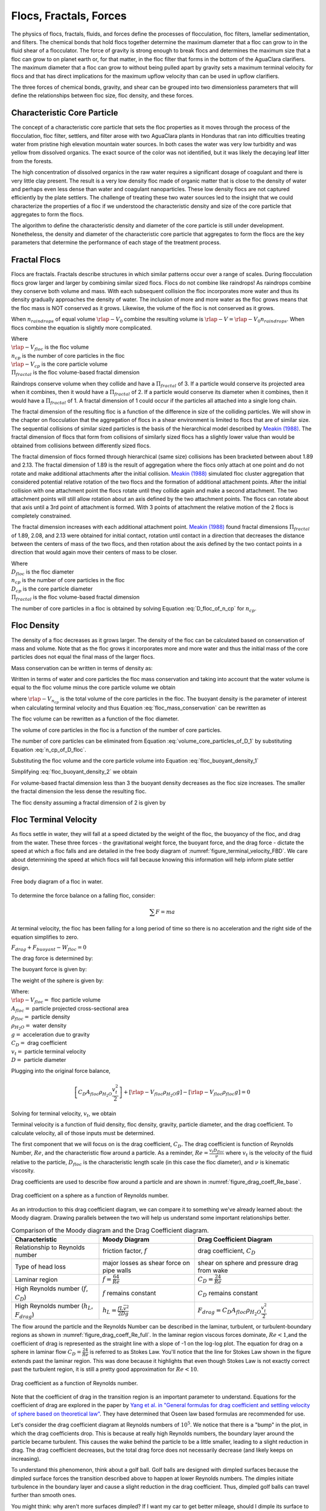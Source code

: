 .. raw:: html

    <embed>
       <link rel="canonical" href="https://aguaclara.github.io/Textbook" />
       <script src="https://hypothes.is/embed.js" async></script>
    </embed>

.. _title_Flocs_Fractals_Forces_and_Fluidized_Suspensions_Introduction:

************************
Flocs, Fractals, Forces
************************

The physics of flocs, fractals, fluids, and forces define the processes of flocculation, floc filters, lamellar sedimentation, and filters. The chemical bonds that hold flocs together determine the maximum diameter that a floc can grow to in the fluid shear of a flocculator. The force of gravity is strong enough to break flocs and determines the maximum size that a floc can grow to on planet earth or, for that matter, in the floc filter that forms in the bottom of the AguaClara clarifiers. The maximum diameter that a floc can grow to without being pulled apart by gravity sets a maximum terminal velocity for flocs and that has direct implications for the maximum upflow velocity than can be used in upflow clarifiers.

The three forces of chemical bonds, gravity, and shear can be grouped into two dimensionless parameters that will define the relationships between floc size, floc density, and these forces.

Characteristic Core Particle
============================

The concept of a characteristic core particle that sets the floc properties as it moves through the process of the flocculation, floc filter, settlers, and filter arose with two AguaClara plants in Honduras that ran into difficulties treating water from pristine high elevation mountain water sources. In both cases the water was very low turbidity and was yellow from dissolved organics. The exact source of the color was not identified, but it was likely the decaying leaf litter from the forests.

The high concentration of dissolved organics in the raw water requires a significant dosage of coagulant and there is very little clay present. The result is a very low density floc made of organic matter that is close to the density of water and perhaps even less dense than water and coagulant nanoparticles. These low density flocs are not captured efficiently by the plate settlers. The challenge of treating these two water sources led to the insight that we could characterize the properties of a floc if we understood the characteristic density and size of the core particle that aggregates to form the flocs.

The algorithm to define the characteristic density and diameter of the core particle is still under development. Nonetheless, the density and diameter of the characteristic core particle that aggregates to form the flocs are the key parameters that determine the performance of each stage of the treatment process.


Fractal Flocs
=============

Flocs are fractals. Fractals describe structures in which similar patterns occur over a range of scales. During flocculation flocs grow larger and larger by combining similar sized flocs. Flocs do not combine like raindrops! As raindrops combine they conserve both volume and mass.  With each subsequent collision the floc incorporates more water and thus its density gradually approaches the density of water. The inclusion of more and more water as the floc grows means that the floc mass is NOT conserved as it grows. Likewise, the volume of the floc is not conserved as it grows.

When :math:`n_{raindrops}` of equal volume :math:`\rlap{-} V_0` combine the resulting volume is :math:`\rlap{-} V = \rlap{-} V_0 n_{raindrops}`. When flocs combine the equation is slightly more complicated.

.. math::
  :label: V_floc_of_n_cp

  \rlap{-} V_{floc} = \rlap{-} V_{cp} n_{cp}^\frac{3}{\Pi_{fractal}}

| Where
| :math:`\rlap{-} V_{floc}` is the floc volume
| :math:`n_{cp}` is the number of core particles in the floc
| :math:`\rlap{-} V_{cp}` is the core particle volume
| :math:`\Pi_{fractal}` is the floc volume-based fractal dimension

Raindrops conserve volume when they collide and have a :math:`\Pi_{fractal}` of 3. If a particle would conserve its projected area when it combines, then it would have a :math:`\Pi_{fractal}` of 2. If a particle would conserve its diameter when it combines, then it would have a :math:`\Pi_{fractal}` of 1. A fractal dimension of 1 could occur if the particles all attached into a single long chain.

The fractal dimension of the resulting floc is a function of the difference in size of the colliding particles. We will show in the chapter on flocculation that the aggregation of flocs in a shear environment is limited to flocs that are of similar size. The sequential collisions of similar sized particles is the basis of the hierarchical model described by `Meakin (1988) <https://www-sciencedirect-com.proxy.library.cornell.edu/science/article/pii/0001868687800167>`_. The fractal dimension of flocs that form from collisions of similarly sized flocs has a slightly lower value than would be obtained from collisions between differently sized flocs.

The fractal dimension of flocs formed through hierarchical (same size) collisions has been bracketed between about 1.89 and 2.13. The fractal dimension of 1.89 is the result of aggregation where the flocs only attach at one point and do not rotate and make additional attachments after the initial collision. `Meakin (1988) <https://www-sciencedirect-com.proxy.library.cornell.edu/science/article/pii/0001868687800167>`_ simulated floc cluster aggregation that considered potential relative rotation of the two flocs and the formation of additional attachment points. After the initial collision with one attachment point the flocs rotate until they collide again and make a second attachment. The two attachment points will still allow rotation about an axis defined by the two attachment points. The flocs can rotate about that axis until a 3rd point of attachment is formed. With 3 points of attachment the relative motion of the 2 flocs is completely constrained.

The fractal dimension increases with each additional attachment point. `Meakin (1988) <https://www-sciencedirect-com.proxy.library.cornell.edu/science/article/pii/0001868687800167>`_ found  fractal dimensions :math:`\Pi_{fractal}` of 1.89, 2.08, and 2.13 were obtained for initial contact, rotation until contact in a direction that decreases the distance between the centers of mass of the two flocs, and then rotation about the axis defined by the two contact points in a direction that would again move their centers of mass to be closer.

.. math::
  :label: D_floc_of_n_cp

  D_{floc} = D_{cp} n_{cp}^\frac{1}{\Pi_{fractal}}

| Where
| :math:`D_{floc}` is the floc diameter
| :math:`n_{cp}` is the number of core particles in the floc
| :math:`D_{cp}` is the core particle diameter
| :math:`\Pi_{fractal}` is the floc volume-based fractal dimension

The number of core particles in a floc is obtained by solving Equation :eq:`D_floc_of_n_cp` for :math:`n_{cp}`.

.. math::
  :label: n_cp_of_D_floc

  n_{cp} = \left(\frac{D_{floc}}{D_{cp}}\right)^{\Pi_{fractal}}

Floc Density
============

The density of a floc decreases as it grows larger. The density of the floc can be calculated based on conservation of mass and volume. Note that as the floc grows it incorporates more and more water and thus the initial mass of the core particles does not equal the final mass of the larger flocs.

.. math::
  :label:

  M_{mix} = M_1 + M_2

Mass conservation can be written in terms of density as:

.. math::
  :label:

  \rho_{mix} \rlap{-} V_{mix} =
  \rho_1 \rlap{-} V_1 + \rho_2 \rlap{-} V_2

Written in terms of water and core particles the floc mass conservation and taking into account that the water volume is equal to the floc volume minus the core particle volume we obtain

.. math::
  :label: floc_mass_conservation

  \rho_{floc} \rlap{-} V_{floc} =
  \rho_{H_2O} \rlap{-} V_{floc} - \rho_{H_2O}\rlap{-} V_{n_{cp}} + \rho_{cp} \rlap{-} V_{n_{cp}}

where :math:`\rlap{-} V_{n_{cp}}` is the total volume of the core particles in the floc. The buoyant density is the parameter of interest when calculating terminal velocity and thus Equation :eq:`floc_mass_conservation` can be rewritten as

.. math::
  :label: floc_buoyant_density_1

  \left( \rho_{floc} - \rho_{H_2O} \right)  =
  \left( \rho_{cp}  - \rho_{H_2O} \right) \frac{\rlap{-} V_{n_{cp}}}{ \rlap{-} V_{floc}}

The floc volume can be rewritten as a function of the floc diameter.

.. math::
  :label: volume_floc_of_D

  \rlap{-}V_{floc} =
  \frac{\pi}{6} D_{floc}^3

The volume of core particles in the floc is a function of the number of core particles.

.. math::
  :label: volume_core_particles_of_D_1

  \rlap{-}V_{n_{cp}} =
  n_{cp} \frac{\pi}{6} D_{cp}^3

The number of core particles can be eliminated from Equation :eq:`volume_core_particles_of_D_1` by substituting Equation :eq:`n_cp_of_D_floc`.

.. math::
  :label: volume_core_particles_of_D

  \rlap{-}V_{n_{cp}} =
  \frac{\pi}{6} D_{cp}^3 \left(\frac{D_{floc}}{D_{cp}}\right)^{\Pi_{fractal}}


Substituting the floc volume and the core particle volume into Equation :eq:`floc_buoyant_density_1`

.. math::
  :label: floc_buoyant_density_2

  \left( \rho_{floc} - \rho_{H_2O} \right)  =
  \left( \rho_{cp}  - \rho_{H_2O} \right) \frac{\frac{\pi}{6} D_{cp}^3
  \left(\frac{D_{floc}}{D_{cp}}\right)^{\Pi_{fractal}} }{ \frac{\pi}{6} D_{floc}^3}

Simplifying :eq:`floc_buoyant_density_2` we obtain

.. math::
  :label: floc_buoyant_density

  \left( \rho_{floc} - \rho_{H_2O} \right)  =
  \left( \rho_{cp}  - \rho_{H_2O} \right)
  \left(\frac{D_{cp}}{D_{floc}}\right)^{3-\Pi_{fractal}}

For volume-based fractal dimension less than 3 the buoyant density decreases as the floc size increases. The smaller the fractal dimension the less dense the resulting floc.

The floc density assuming a fractal dimension of 2 is given by

.. math::
  :label: floc_density

  \rho_{floc} = \rho_{H_2O} + \left( \rho_{cp}  - \rho_{H_2O} \right) \left(\frac{D_{cp}}{D_{floc}}\right)

.. _heading_Floc_Terminal_Velocity:

Floc Terminal Velocity
======================

As flocs settle in water, they will fall at a speed dictated by the weight of the floc, the buoyancy of the floc, and drag from the water. These three forces - the gravitational weight force, the buoyant force, and the drag force - dictate the speed at which a floc falls and are detailed in the free body diagram of :numref:`figure_terminal_velocity_FBD`. We care about determining the speed at which flocs will fall because knowing this information will help inform plate settler design.

.. _figure_terminal_velocity_FBD:

.. figure:: ../Images/terminal_velocity_FBD.png
    :height: 300px
    :align: center
    :alt: Buyouant force, drag force, and gravitational force shown for floc free body diagram.

    Free body diagram of a floc in water.

To determine the force balance on a falling floc, consider:

.. math::

  \sum F = m a

At terminal velocity, the floc has been falling for a long period of time so there is no acceleration and the right side of the equation simplifies to zero.

:math:`F_{drag} + F_{buoyant} - W_{floc} = 0`

The drag force is determined by:

.. math::
  :label: drag_force_on_sphere

  F_{drag} = C_D A_{floc} \rho_{H_2O} \frac{v_t^2}{2}

The buoyant force is given by:

.. math::
  :label: buoyant_force_on_sphere

  F_{buoyant} = \rlap{-}V_{floc} \rho_{H_2O} g

The weight of the sphere is given by:

.. math::
  :label: gravity_force_on_sphere

  W_{floc} = \rlap{-}V_{floc} \rho_{floc} g

| Where:
| :math:`\rlap{-}V_{floc} =` floc particle volume
| :math:`A_{floc} =` particle projected cross-sectional area
| :math:`\rho_{floc} =` particle density
| :math:`\rho_{H_2O} =` water density
| :math:`g =` acceleration due to gravity
| :math:`C_D =` drag coefficient
| :math:`v_t=` particle terminal velocity
| :math:`D=` particle diameter

Plugging into the original force balance,

.. math::

  \left [C_D A_{floc} \rho_{H_2O} \frac{v_t^2}{2} \right]+\left [\rlap{-}V_{floc} \rho_{H_2O} g\right ]-\left [\rlap{-}V_{floc} \rho_{floc} g \right] =0

Solving for terminal velocity, :math:`v_t`, we obtain

.. math::
  :label: v_t_general

  v_t = \sqrt{\frac{4}{3}\frac{g D_{floc}}{C_D}\frac{(\rho_{floc}-\rho_{H_2O})}{\rho_{H_2O}}}

Terminal velocity is a function of fluid density, floc density, gravity, particle diameter, and the drag coefficient. To calculate velocity, all of those inputs must be determined.

The first component that we will focus on is the drag coefficient, :math:`C_D`. The drag coefficient is function of Reynolds Number, :math:`Re`, and the characteristic flow around a particle. As a reminder, :math:`Re = \frac{v_t D_{floc}}{\nu}` where :math:`v_t` is the velocity of the fluid relative to the particle, :math:`D_{floc}` is the characteristic length scale (in this case the floc diameter), and :math:`\nu` is kinematic viscosity.

Drag coefficients are used to describe flow around a particle and are shown in :numref:`figure_drag_coeff_Re_base`.

.. _figure_drag_coeff_Re_base:

.. figure:: ../Images/drag_coeff_Re_base.png
    :height: 300px
    :align: center
    :alt: Drag coefficient as a function of Reynolds number.

    Drag coefficient on a sphere as a function of Reynolds number.

As an introduction to this drag coefficient diagram, we can compare it to something we've already learned about: the Moody diagram. Drawing parallels between the two will help us understand some important relationships better.

.. _table_Moody_DragCoefficient:

.. csv-table:: Comparison of the Moody diagram and the Drag Coefficient diagram.
   :header: "Characteristic", "Moody Diagram", "Drag Coefficient Diagram"
   :align: left

   Relationship to Reynolds number, "friction factor, :math:`f`", "drag coefficient, :math:`C_D`"
   Type of head loss, major losses as shear force on pipe walls, shear on sphere and pressure drag from wake
   Laminar region, ":math:`f = \frac{64}{Re}`", :math:`C_D = \frac{24}{Re}`
   "High Reynolds number (:math:`f`, :math:`C_D`)", ":math:`f` remains constant", ":math:`C_D` remains constant"
   "High Reynolds number (:math:`h_L`, :math:`F_{drag}`)", :math:`h_L = \frac{fL\bar v^2}{2Dg}`,:math:`F_{drag} = C_D A_{floc} \rho_{H_2O} \frac{v_t^2}{2}`


The flow around the particle and the Reynolds Number can be described in the laminar, turbulent, or turbulent-boundary regions as shown in :numref:`figure_drag_coeff_Re_full`. In the laminar region viscous forces dominate, :math:`Re < 1`,and the coefficient of drag is represented as the straight line with a slope of -1 on the log-log plot. The equation for drag on a sphere in laminar flow :math:`C_D = \frac{24}{Re}` is referred to as Stokes Law. You'll notice that the line for Stokes Law shown in the figure extends past the laminar region. This was done because it highlights that even though Stokes Law is not exactly correct past the turbulent region, it is still a pretty good approximation for  :math:`Re < 10`.

.. _figure_drag_coeff_Re_full:

.. figure:: ../Images/drag_coeff_Re_full.png
    :height: 300px
    :align: center
    :alt: Drag coefficient as a function of Reynolds number.

    Drag coefficient as a function of Reynolds number.

Note that the coefficient of drag in the transition region is an important parameter to understand. Equations for the coefficient of drag are explored in the paper by `Yang et al. in "General formulas for drag coefficient and settling velocity of sphere based on theoretical law" <https://www.sciencedirect.com/science/article/pii/S2095268615000178>`_. They have determined that Oseen law based formulas are recommended for use.

Let's consider the drag coefficient diagram at Reynolds numbers of :math:`10^5`. We notice that there is a "bump" in the plot, in which the drag coefficients drop. This is because at really high Reynolds numbers, the boundary layer around the particle became turbulent. This causes the wake behind the particle to be a little smaller, leading to a slight reduction in drag. The drag coefficient decreases, but the total drag force does not necessarily decrease (and likely keeps on increasing).

To understand this phenomenon, think about a golf ball. Golf balls are designed with dimpled surfaces because the dimpled surface forces the transition described above to happen at lower Reynolds numbers. The dimples initiate turbulence in the boundary layer and cause a slight reduction in the drag coefficient. Thus, dimpled golf balls can travel further than smooth ones.

You might think: why aren't more surfaces dimpled? If I want my car to get better mileage, should I dimple its surface to take advantage of the same turbulent boundary layer properties as the golf ball? But before you go and damage some metal, let's think. If a car and golf ball are traveling through air at the same speed, what will be their relative Reynolds numbers? We know that :math:`Re = \frac{v_t D}{\nu}` and :math:`D_{golfball} << D_{car}`. The relative length scales mean that cars have much higher Reynolds numbers than the golf ball. In fact, the Reynolds number for a car is so high that it is already past the point that the boundary layer becomes turbulent. The golf ball needs to be dimpled because its Reynolds numbers are not so large that they will pass the turbulent boundary transition.

Let's go back to the realm of water treatment. We care about drag coefficients and terminal velocities because they help describe how flocs will move in water. Flocs tend to exist in the region between 1< :math:`Re` < 10. This region is not perfectly described by Stokes Law, but it is used as an appropriate approximation. We have already solved for the general equation for terminal velocity using the force balance approach. Now, we can solve for a terminal velocity equation specifically in the laminar region.

Plug the drag coefficient for laminar flow, :math:`C_D = \frac{24}{Re}`, and Reynolds number, :math:`Re = \frac{v_t D_{floc}}{\nu}`,  into the general terminal velocity Equation :eq:`v_t_general` to obtain

.. math::

  v_t = \frac{D_{floc}^2g}{18\nu}\frac{\rho_{floc} -\rho_{H_2O}}{\rho_{H_2O}}

Again, we can draw a parallel with the Moody Diagram. The general form of the terminal velocity equation is like the Darcy-Weisbach equation; it is always true. The terminal velocity in the laminar flow region is like the Hagen-Poiselle equation; it is only good for laminar flow. We will use the laminar specific condition because we are working with flocs with low Reynolds numbers.

Our equations for terminal velocity depend on the density of a floc. As discussed in previous sections, we know that there is a specific relationship between the density of a floc and the diameter of a floc because flocs are fractals and as flocs get bigger, their density gets lower. We can account for the size and density relationship by substitution Equation :eq:`floc_buoyant_density` into the terminal velocity equation.

.. math::
  :label: vt_of_floc

  v_t = \frac{D_{cp}^2g}{18\nu}\frac{\rho_{cp} - \rho_{H_2O}}{\rho_{H_2O}} \left( \frac{D_{floc}}{D_{cp}} \right) ^{\Pi_{fractal}-1}

| Where:
| :math:`D_{cp} =` diameter of core particle
| :math:`\Pi_{fractal} =` volume-based fractal dimension
| :math:`D_{floc} =` floc diameter
| :math:`\rho_{cp} =` density of the core particle making up the floc

The following plot in :numref:`figure_terminal_velocity_floc_diam` shows the relationship between floc diameter and terminal velocity.

.. _figure_terminal_velocity_floc_diam:

.. figure:: ../Images/terminal_velocity_floc_diam.png
    :width: 400px
    :align: center
    :alt: Terminal velocity as a function of floc diameter, taking into account the changing density of flocs formed from clay.

    Terminal velocity as a function of floc diameter taking into account the changing density of flocs.

Three important regions are highlighted in the plot. At small floc diameters, less than 10 :math:`\mu m`, terminal velocity is less that 0.1 :math:`\frac{mm}{s}`. A terminal velocity this low would require extremely large clarifiers for reasonable treatment. Because large clarifiers are costly and unfeasible, we use flocculation to aggregate particles and achieve floc sizes of greater diameters and higher terminal velocities.

For flocs made of clay and with diameters around 35 :math:`\mu m`, the terminal velocity is about 0.12 :math:`\frac{mm}{s}`. AguaClara plate settlers are designed to settle out flocs of this size (particles dropping at 0.12 :math:`\frac{mm}{s}`) so the smallest floc that the plate settlers can reliably capture is 35 :math:`\mu m`. This will be explored in more detail during the discussion on :ref:`capture velocity <heading_capture_velocity>`.

Clay based flocs with diameters around 200 :math:`\mu m` have a terminal velocity of about 1 :math:`\frac{mm}{s}`. In our clarifiers, which are upflow clarifiers, we have water flowing up at about 1 :math:`\frac{mm}{s}` to capture a 200 :math:`\mu m` floc. These flocs are clearly visible but are small.

Our understanding of floc terminal velocity suggests that we can decide the size of the floc that we want the plate settlers to capture. If we decide that we want to capture flocs that are 35 :math:`\mu m` or larger, we know that we must design the plate settlers to capture flocs falling at 0.12 :math:`\frac{mm}{s}`.

If we assume the fractal dimension is 2, then Equation :eq:`vt_of_floc` simplifies to

.. math::
  :label: vt_of_floc_Pi_fractal_of_2

  v_t = \frac{D_{cp} D_{floc} g}{18\nu}\frac{\rho_{cp} - \rho_{H_2O}}{\rho_{H_2O}}

The diameter of a floc with a fractal dimension of 2 and given a terminal velocity is

.. math::
  :label: D_of_vt_Pi_fractal_of_2

   D_{floc} = \frac{18\nu v_t}{D_{cp} g} \frac{\rho_{H_2O}}{\rho_{cp} - \rho_{H_2O}}


Chemical Bond Strength
======================

The chemical bonds formed by the polymers or the coagulant nanoparticles could be strong, intramolecular bonds such as covalent bonds in which valence electrons are shared, or a non-covalent bond that does not involve sharing electrons. Non-covalent bonds include hydrogen bonding, and Van der Waals forces.

The strength of a polymer chain with carbon-carbon bonds is of the order of 1 to 10 nN (`Levinthal and Davison, 1961 <https://doi.org/10.1016/S0022-2836(61)80030-2>`_). Covalent bonds rupture at approximately 1600 pN, noncovalent bonds break at about 160 pN, and hydrogen bonds break at about 4 pN (`Forces involved at the biological level <http://www.picotwist.com/index.php?content=smb&option=odg>`_).

If we assume that the flocs are joined by 3 bonds to create a constrained connection then we can compare the fluid shear forces that are pulling flocs apart to the strength of potential bonds. The result of this force comparison is shown in :numref:`figure_Shear_force_and_bond_strength`.

.. _figure_Shear_force_and_bond_strength:

.. figure:: ../Images/Shear_force_and_bond_strength.png
   :width: 400px
   :align: center
   :alt: figure_Shear_force_and_bond_strength

   The diameter of flocs after flocculation suggests that covalent bonds are likely responsible for holding flocs together.

Given that flocs grow to be approximately 1 mm in a 100 Hz flocculator it suggests that the bonds holding the flocs together are either covalent bonds or noncovalent bonds that are stronger than hydrogen bonds. Van der Waals interactions are weaker than hydrogen bonds and thus Van der Waals interactions likely are not significant for flocculation when using coagulants.

Van der Waals forces have traditionally been viewed as the primary force responsible for holding flocs together after the repulsive electrostatic force was neutralized. The analysis of the forces shown above reveals that Van der Waals forces are too weak to allow the formation of large easily settled flocs in the shear environment of a flocculator. Instead flocculation is based on stronger noncovalent bonds or perhaps even covalent bonds.

Hydrated oxides of polyvalent metals like Fe(III), Al(III), Ti(IV) and Zr(IV) exhibit ligand sorption properties by forming inner-sphere complexes (`Sarkar et al, 2007 <https://doi.org/10.1016/j.reactfunctpolym.2007.07.047>`_). In inner-sphere complexes the coagulant nanoparticle forms covalent bonds with the molecules in the surface of the raw water particles. Inner sphere bonds are strong and stable. In contrast, outer sphere bonds include a molecule of water between the two surfaces and form a transient bond.

Given that

#. Aluminum and iron coagulant nanoparticles form covalent bonds with arsenic
#. Outer sphere complexes are transient
#. The shear forces acting on flocs suggest strong bonds

we conclude that the coagulant nanoparticles likely form covalent bonds with inorganic particles present in raw water.

Shear Force Acting on Flocs
===========================

The hydrodynamic force caused by a velocity gradient for two identically sized particles is given by `Goren, 1971 <https://doi.org/10.1016/0021-9797(71)90244-X>`_

.. math::
  :label: shear_force_on_doublet

  F_{shear_{max}} =
  \frac{3 \pi}{4} \mu D_{floc}^2 G

where :math:`D_{floc}` is the diameter of each of the two flocs that have joined and :math:`G` is the uniform velocity gradient.

Flocs will break (or will not grow larger) when the fluid forces acting on the floc exceed the strength of the bonds that hold the floc together. The fluid shear stress is given by Equation :eq:`tau_of_mu_G`. The velocity gradient is caused by turbulent kinetic energy dissipation as given by Equation :eq:`G_Camp_Stein`. Equation :eq:`tau_of_mu_G` and Equation :eq:`G_Camp_Stein` can be combined to obtain an estimate of the fluid shear stress, :math:`\tau`.

.. math::
  :label: fluid_shear_stress

	 \tau =
   \rho \sqrt{\varepsilon \nu} =
   \mu G

The shear stress is a function of the rate of turbulent energy dissipation and the viscosity of the fluid. The shear stress increases as the water temperature decreases. The shear force acting to pull a doublet floc apart is given in Equation :eq:`shear_force_on_doublet` and can be combined with Equation :eq:`tau_of_mu_G` to obtain

.. math::
  :label: fluid_shear_stress_on_doublet

	 F_{shear_{max}} =
     3 \tau \frac{ \pi D_{floc}^2}{4} =
     3 \tau A_{floc}

The fluid shear combined with the strength of covalent bonds can be used to solve for the floc diameter using Equation :eq:`fluid_shear_stress_on_doublet`.

.. math::
  :label: d_floc_shear_stress

   D_{floc_{max}} =
   \sqrt{\frac{4F_{bond}}{3 \pi \tau}}

The floc will break apart when the :math:`F_{shear_{max}}` exceeds the coagulant bond strength of the coagulant nanoparticles and the particles they attach to. Thus we can create a dimensionless parameter describing the ratio of the fluid shear stress to the bond strength by dividing Equation :eq:`fluid_shear_stress_on_doublet` by :math:`F_{covalent}`.

.. math::
  :label: fluid_shear_stress_to_bond_ratio

	 \Pi_{bond}^{shear} =
   \frac{F_{shear_{max}}}{F_{bond}} =
   \frac{3 \tau A_{floc}}{F_{bond}}

The expectation is that the flocs will break for values of :math:`\Pi_{bond}^{shear}>1`. The value of :math:`\Pi_{bond}^{shear}` will ideally be measured experimentally since there are a number of unknowns buried in the term including a characteristic length of the lever arm that the coagulant bond is acting on.  This analysis shows that the maximum size of a floc is set by the fluid shear stress, :math:`\tau`. Previously it wasn't clear if floc size was limited by energy dissipation rate or by the velocity gradient. Neither of those parameters captures the physics because ultimately it is a force that breaks the covalent bond and thus it must be a fluid force (not energy dissipation rate or velocity gradient) that can be used as a design parameter. By recognizing that the shear stress :math:`\tau` must be limited we can now develop design equations that account for the effects of viscosity and temperature on the design.

When flocs are broken by the shearing action of the fluid it is possible that a primary particle is torn off or that the floc is broken in half. The method of breaking matters because if primary particles are dislodged from a floc then any breaking will lead to a deterioration of the clarifier performance because some of those primary particles will make it through the floc filter and won't be captured by the plate settlers. Conventional wisdom would suggest that flocs will be broken into little pieces. If that were the case then any floc breakup would cause the settled water turbidity to increase. `Garland, 2016 <https://doi.org/10.1089/ees.2015.0314>`_ showed that there was no sign of increased settled water turbidity up to an energy dissipation rate of 300 mw/kg  (:numref:`figure_sed_performance_vs_jet_edr` adapted from `Garland, 2016 <https://doi.org/10.1089/ees.2015.0314>`_).

.. _figure_sed_performance_vs_jet_edr:

.. figure:: ../Images/Clarifier_performance_vs_jet_edr.png
   :width: 400px
   :align: center
   :alt: Sed tank performance as a function of jet energy dissipation rate

   Settled water solids concentrations during steady state as a function of jet energy dissipation rate given an upflow velocity of 1.2 mm/s and 1.6 mm/s.  Results shown are averaged over 2 residence times.


:numref:`figure_sed_performance_vs_jet_edr` suggests that the floc filter and plate settler system begins to fail for energy dissipation rates in excess of about 30 W/kg. At higher energy dissipation rates the settled water turbidity increased rapidly from about 1 mg/L at 30 W/kg to 45 mg/L at 1000 W/kg. If flocs from the floc filter were broken up such that the fragments had terminal velocities less than :math:`v_{z_{ff}}`, the supernatant concentration would increase. There was no indication of increasing supernatant concentration at 100 W/kg. This suggests that the performance deterioration began with the breakup of flocs from the flocculator rather than by breakup of flocs in the floc filter. The maximum energy dissipation rate occurs in the core of the jet and thus flocs from the floc filter that are being resuspended likely do not experience the maximum jet energy dissipation rate. This potentially explains why the supernatant solids concentration doesn't increase until the energy dissipation rate is even higher than where the settled water turbidity begins to increase.

At 1000 W/kg the supernatant concentration increases to about 300 mg/L. This suggests that this very high energy dissipation rate was sufficient to begin breaking up flocs from the floc filter.

The maximum energy dissipation rate that has a low settled water solids concentration (30 W/kg) can be converted into the corresponding *maximum* velocity gradient using :eq:`G_Camp_Stein` to obtain 5500 Hz (assuming a water temperature of 21°C).

Garland's experiment with the result of floc breakup in the jet reverser is consistent with several hypotheses.

#. The bonds holding flocs together are likely strong (order 6 nN). It is not yet clear what the origin of the bonds is. Van der Waals forces may be of similar magnitude, but they would also apply to water molecules and thus there wouldn't be a mechanism for the coagulant to displace water molecules between approaching surfaces. For example, the gecko adhesion to surfaces is reduced by a factor of 40 when the surface is wet (`Stark et al., 2012 <https://doi.org/10.1242/jeb.070912>`_). Thus a force that is stronger than any bonds between water molecules and the surfaces must be responsible for joining coagulant nanoparticles and the particles present in the raw water. One likely candidate is covalent bonds.
#. Flocs are broken where there is the largest force per bond. This would logically occur at the connection between the two subunits that form the floc. Thus it is possible that flocs break without producing tiny fragments.
#. The fluid shear stress determines the force acting to tear a floc apart. Thus given a constant energy dissipation rate, the force acting to break up flocs will increase as the temperature drops (see Equation :eq:`fluid_shear_stress`)
#. Settled water turbidity increases when the broken floc terminal velocity is less than the capture velocity of the plate settlers.

The maximum size of the flocs after exposure to the shear stress in the core of the jet reverser is given by Equation :eq:`d_floc_shear_stress`. The shear stress can be replaced by the velocity gradient by substituting Equation :eq:`fluid_shear_stress` for the fluid shear.

.. math::
  :label: d_floc_G

   D_{floc_{max}} =
   \sqrt{\frac{4F_{bond}}{3 \pi \mu G_{max}}}

Equation :eq:`d_floc_G` must be based on the maximum velocity gradient in a reactor and not the average value. This is particularly important for flocculators that are not designed to have uniform velocity gradients.

.. math::
  :label: Gmax_of_d_floc

  G_{max} =
  \frac{4F_{bond}}{3 \pi \mu D_{floc_{max}}^2}

.. _figure_GmaxofFlocD:

.. figure:: ../Images/GmaxofFlocD.png
    :width: 400px
    :align: center
    :alt: internal figure

    The maximum velocity gradient that flocs can withstand decreases rapidly as flocs increase in diameter.

The maximum floc diameter is influenced by temperature because as the viscosity increases the shear force exerted on the floc increases. Equation :eq:`d_floc_G` shows this dependency and illustrates one of the reasons (see :numref:`figure_DmaxofGandTemp`) why temperature is a critical parameter in the design of drinking water treatment plants.

.. _figure_DmaxofGandTemp:

.. figure:: ../Images/DmaxofGandTemp.png
    :width: 400px
    :align: center
    :alt: internal figure

    The maximum floc size at a maximum velocity gradient of 100 Hz increases with temperature due to a decrease in the viscosity.

Linking Jet Reverser Velocity Gradient and Capture Velocity
===========================================================

The coagulant bond strength provides a link between diffuser-jet reverser design and plate settler design.

We can substitute Equation :eq:`d_floc_G` into Equation :eq:`vt_of_floc` and solve for the maximum jet reverser velocity gradient that will produce flocs that are large enough to be captured by the clarifier. The capture velocity of the clarifier must be equal to or smaller than the floc terminal velocity to ensure capture of the floc.

.. math::
  :label: vc_of_G

  v_c = \frac{D_{cp}^2g}{18\nu}\frac{\rho_{cp} -    \rho_{H_2O}}{\rho_{H_2O}} \left( \frac{  \sqrt{\frac{4F_{bond}}{3 \pi \mu G_{max}}}}{D_{cp}} \right) ^{\Pi_{fractal}-1}

Solve Equation :eq:`vc_of_G` for the maximum velocity gradient :math:`G_{max}`.

.. math::
  :label: G_of_vc_and_fractal

   G_{max} = \frac{4F_{bond}}{3 \pi \nu \rho_{H_2O} D_{cp}^2}\left(  \frac{D_{cp}^2g}{18 v_c \nu} \frac{\rho_{cp} - \rho_{H_2O}}{\rho_{H_2O}}\right) ^\frac{2}{\Pi_{fractal}-1}

Equation :eq:`G_of_vc_and_fractal` can be simplified by making the assumption that the floc fractal dimension exiting the flocculator is approximately 2.

.. math::
  :label: G_of_vc_and_fractal_of_2

   G_{max} \approx  \frac{4F_{bond}}{3 \pi \nu^3 \rho_{H_2O}}\left(  \frac{g D_{cp}}{18 v_c} \frac{\rho_{cp} - \rho_{H_2O}}{\rho_{H_2O}}\right) ^2

It would be helpful to develop a design guideline based on Equation :eq:`G_of_vc_and_fractal_of_2`. We place the parameters that represent properties of the core particle on the right hand side. The left hand side of the equation is a combination of design parameters, :math:`G_{max}` and :math:`v_c`, as well as the water viscosity that is a function of temperature.  The right hand side of the equation represents a combination of the bond strength, the density of the core particle, and the diameter of the core particle.

.. math::
  :label: G_of_vc_and_floc_props

  \xi_{breakup} = G_{max} \nu^3 v_c^2 \approx   \frac{4F_{bond}}{3 \pi  \rho_{H_2O}}\left(  \frac{ D_{cp} g}{18} \frac{\rho_{cp} - \rho_{H_2O}}{\rho_{H_2O}}\right) ^2

Given the experimental conditions used by Casey Garland where performance began to decline, the value of left side of Equation :eq:`G_of_vc_and_floc_props`, :math:`\xi_{breakup}`, is  :math:`50 \cdot \frac{mm^8}{s^6}`, :math:`\left(50 \cdot  10^{-24}\frac{m^8}{s^6}\right)`, for a kaolin suspension. :math:`\xi_{breakup}` represent an upper limit on the maximum velocity gradient to prevent floc breakup and plate settler capture velocity design parameters and is a combination of properties of the core particles. The expectation is that :math:`\xi_{breakup}` will be less than 50 :math:`\frac{mm^8}{s^6}` for core particles that include dissolved organic matter. It is also expected that the density of the core particles decreases at high coagulant doses and this may explain the reduction in performance at high coagulant doses (see :numref:`figure_PennockFig3`).

Equation :eq:`G_of_vc_and_floc_props` reveals the key relationships between jet reverser and plate settler design. The jet reverser velocity gradient must decrease in proportion to the square of the plate settler capture velocity. If AguaClara were to increase the plate settler capture velocity from 0.12 to 0.3 mm/s the jet reverser velocity gradient would need to decrease by a factor of 6.25. The dramatic effect of temperature is revealed as well. It is well known that flocculation and sedimentation processes perform poorly at low temperatures. The kinematic viscosity of water approximately doubles as the temperature drops from 20°C to 0°C. That results in a need to decrease the velocity gradient by a factor of 8! Finally, the dissolved organic matter and inorganic particles together determine the density and diameter of the core particles that make up the flocs. Organic matter reduces the density of the core particles and that requires a lower velocity gradient. The worst combination of parameters is a cold water with a high dissolved organic concentration and a low concentration of inorganic particles.

The effect of water temperature and plate settler capture velocity on the maximum jet reverser velocity gradient for kaolin suspensions are shown in :numref:`figure_Gmax_of_T_and_vc` (`see Colab Worksheet <https://colab.research.google.com/github/AguaClara/Textbook/blob/master/Flocs_Fractals_and_Forces/Colab/FFF.ipynb#scrollTo=r_wm34KQ8jm4&line=3&uniqifier=1>`_).

.. _figure_Gmax_of_T_and_vc:

.. figure:: ../Images/Gmax_of_T_and_vc.png
    :width: 400px
    :align: center
    :alt: internal figure

    The maximum average velocity gradient, :math:`G_{CS}`, that can be used in the jet reverser for treating kaolin suspensions. The velocity gradient decreases rapidly as the water temperature decreases because the higher viscosity results in more shear force being applied to the floc and reduces their terminal velocity in the plate settlers.

The model results (Equation :eq:`G_of_vc_and_fractal_of_2`) shown in :numref:`figure_Gmax_of_T_and_vc` provides insight into the dramatic reduction in velocity gradient required for effectively cold weather operation. Design for cold temperatures will require lower velocity gradients in the flow path from the flocculator into the floc filter. This includes flow expansions in channels, pipes, diffusers, and in the jet reverser.

The effects of the core particle density on the velocity gradient is also dramatic especially as the particle density approaches the density of water. Water sources that have high concentrations of dissolved organics require pilot testing to ensure that flocs with a reasonable terminal velocity can be produced. If the buoyant density of the core particles is a factor of 5 lower than the buoyant density of kaolin clay the value of :math:`\xi_{breakup}` will decrease by a factor of 25 (see Equation :eq:`G_of_vc_and_floc_props`). This will require a 25 fold reduction in the value of :math:`G_{max}`.

:numref:`figure_Gmax_of_T_and_vc` suggests that AguaClara should limit the flocculation velocity gradient to 100 Hz for raw waters with a minimum temperature of 5°C. The velocity gradient may need to be lowered or the capture velocity may need to be reduced for raw water with high concentrations of dissolved organic matter. More research is required to characterize the effect of dissolved organic matter on the core particles that make up the flocs.

:eq:`G_of_vc_and_floc_props` also provides a window into the coagulant bond strength.

.. math::
  :label: coag_bond_of_zeta

  F_{bond} \approx \frac{3}{4} \pi  \rho_{H_2O} \xi_{breakup} \left(  \frac{18}{ D_{cp} g} \frac{\rho_{H_2O}}{\rho_{cp} - \rho_{H_2O}}\right) ^2

Given

  * :math:`D_{cp} = 5 \mu m`
  * :math:`\rho_{cp} = 2650 \frac{kg}{m^3}`
  * :math:`\xi_{breakup} = 50 \cdot \frac{mm^8}{s^6}`

The value of :math:`F_{bond}` was calculated to be :math:`F_{bond} = 6 nN` (see `Colab worksheet <https://colab.research.google.com/github/AguaClara/Textbook/blob/master/Flocs_Fractals_and_Forces/Colab/FFF.ipynb#scrollTo=nEZGIfnHFRKo&line=3&uniqifier=1>`_) based on the measurements of `Garland, 2016 <https://doi.org/10.1089/ees.2015.0314>`_.

Note that further work is required to better estimate the density of a clay particle with coagulant nanoparticles attached. The coagulant nanoparticles effectively increase the clay plate thickness by two times the diameter of the coagulant nanoparticles. That extra thickness is composed of water and the coagulant nanoparticles and thus has a much lower density than the clay particle.

Dissolved organic matter will reduce the density of the core floc particles. The core particle diameter will likely also increase because it will have more attached coagulant nanoparticles that are in turn partially coated with organic molecules. The net effect on :math:`\xi_{breakup}` has not yet been characterized, but given that dissolved organics have a density close to that of water it is possible that the buoyant density multiplied by the diameter would be reduced by a factor of two. From Equation :eq:`G_of_vc_and_floc_props` this would result in a four fold reduction in :math:`\xi_{breakup}`. The maximum velocity gradient for delivering flocs to the floc filter would thus be about 250 Hz at 5°C.

The value of :math:`\xi_{breakup}` increases rapidly as a function of the flow rate through the plant. Thus if a plant is designed with a value of :math:`\xi_{breakup}` that is too high for the core particles that are being treated, the plant performance will deteriorate rapidly as the flow rate is increased. From :eq:`flocGeoG` the velocity gradient increases with flow rate to the :math:`\frac{3}{2}` power. The capture velocity is proportional to the flow rate and thus from :eq:`G_of_vc_and_floc_props` we have :math:`\xi_{breakup} \propto Q^{\frac{7}{2}}`. If settled water turbidity increases rapidly as the plant flow rate is increased it is possible that the velocity gradient needs to be reduced in the flow passages between the flocculator and floc filter. Of course, decreasing the plate settler capture velocity may also be needed, but making that change in an existing plant is a more substantial upgrade.

In the previous discussion we assumed that the highest velocity gradient in the inlet to the floc filter is in the jet reverser because it has the smallest dimension of flow. Nonetheless, it is important to check the inlet into the inlet manifold and the elbow in the inlet manifold to ensure that those flow expansions don't result in higher velocity gradients. Equation :eq:`D_pipe_min_of_K_and_jet_G_max` can be used to check the design of the inlet manifold.

Force Required for Attachment of Two Flocs
==========================================

The velocity gradient in the jet reverser that causes flocs to break are many times larger than the velocity gradients that are used in flocculators to bring flocs together. The physics of these two situations are quite different. In the jet reverser, fluid shear is rotating the floc and exerting a moment in opposite directions on two halves of the floc. In the flocculator the velocity gradient is carrying flocs past each other and causing them to intersect. At the moment of collision the relative velocities must suddenly change if the coagulant nanoparticle bond that is connecting the two flocs is to remain intact. The deceleration force must be applied very quickly because the bond only acts over a very short distance. This suggests that the velocity gradient for successful attachment may be much lower than the velocity gradient that causes floc breakup.

The attachment of two flocs requires that the flocs collide at a point where there is a coagulant nanoparticle and the bond must be strong enough to brake the relative motion of the two flocs. There are many possible collision paths and thus it isn't clear how to describe the total energy required to stop the relative motion. The critical force applied to the bonds could occur at the instance when the two flocs have a single bond connection. At that instance the two flocs are able to continue to rotate relative to each other around the single bond that is connecting them. As the two flocs rotate they eventually collide at a second point and make a second bond. With two active bonds the two flocs only have one degree of freedom to rotate relative to each other. As the two flocs rotate in the one free direction they will make contact at a third location and possibly create a third bond.

As an attempt to characterize this braking energy we assume that the bond that experiences the greatest force is the first bond. Note that this assumption could easily be wrong and it is likely that the forces involved are not so different between the first and second bonds because in all cases the relative motion of the two flocs must be stopped. In a shear flow the flocs are both rotating and translating relative to each other. The kinetic energy of both motions are directly proportional to the velocity gradient. To simplify the analysis we take the kinetic energy associated with the relative translation velocity and we assume that the first bond must stop that relative motion.

The braking energy is equal to the braking force times the braking distance. Thus we need a characteristic braking distance over which the bond can act. If two clay plates are parallel and separated by the diameter of the coagulant nanoparticle, then the two plates could continue translating relative to each other by having the coagulant nanoparticle roll between the two plates and in that case the braking distance would scale with the length of the clay plates. A more likely scenario is that the two plates are not parallel and thus the plates would act like levers that pull against the coagulant nanoparticle. It is possible that the coagulant nanoparticle can deform slightly or that it could slide on a clay surface to maintain contact over a short distance. It is also possible that the bond will break if there is relative motion of a distance comparable to the bond length. To simplify the analysis we assume that the bond energy must exceed the kinetic energy of the relative velocity.

If we assume a single covalent bond between a hydrogen in the coagulant nanoparticle and an oxygen in the clay it is expected to have a `bond energy of 464 kJ/mol <https://science.jrank.org/pages/984/Bond-Energy.html>`_ and a bond length of 96 pm. The bond energy is calculated by dividing by Avogadro's number to obtain 0.77 aJ. The force for a single bond can be obtained by dividing the bond energy by the bond length to obtain 8 nN. This estimate is similar to the estimate of 6 nN based on the floc breakup analysis for the velocity gradient in the jet reverser.

We hypothesize that the bond energy must be greater than the braking energy to achieve attachment. The kinetic energy due to the relative translational velocity of two identical flocs separated by a distance equal to their diameters is obtained from :math:`\frac{mv^2}{4}` where v is the relative velocity and m is the mass of one of the flocs. This assumes conservation of momentum in a perfectly inelastic collision between the two flocs.

.. math::
  :label: floc_braking_energy_1

    E_{K_{floc}} = \frac{\rho_{floc} \pi D_{floc}^3}{6} \frac{\left(G D_{floc}\right)^2}{4} =  \frac{\rho_{floc} \pi D_{floc}^5 G^2}{24}

Substituting the floc density from Equation :eq:`floc_density` (assuming a fractal dimension of 2) into Equation :eq:`floc_braking_energy_1` we obtain the required braking energy as a function of floc size.

.. math::
  :label: floc_braking_energy

    E_{K_{floc}} = \left[ \rho_{H_2O} + \left( \rho_{cp}  - \rho_{H_2O} \right) \left(\frac{D_{cp}}{D_{floc}}\right) \right]  \frac{ \pi D_{floc}^5 G^2}{24}

The flocs created in a flocculator must have a terminal velocity greater than the capture velocity of the plate settlers. We can add this constraint to Equation :eq:`floc_braking_energy` by substituting Equation :eq:`D_of_vt_Pi_fractal_of_2` to eliminate the :math:`D_{floc}`. However, the parameter, :math:`D_{floc}`, does not have the same meaning in both equations. In the terminal velocity equation (:eq:`D_of_vt_Pi_fractal_of_2`) the :math:`D_{floc}` refers to the combined floc. In the braking energy equation (:eq:`floc_braking_energy`) the :math:`D_{floc}` refers to one of the colliding flocs.

Each of the flocs that are colliding have half of the core particles that the combined floc will have. The ratio of the diameter of the colliding flocs to the diameter of the combined floc can be obtained from Equation :eq:`D_floc_of_n_cp`. Given a fractal dimension of 2 the relationship between the resulting floc diameter and the constituent floc diameter is :math:`\sqrt{2}`.

.. math::
  :label: ratio_D_floc_to_D_subfloc

  \frac{D_{floc}}{D_{subfloc}}
  = \frac{ n_{cp}^\frac{1}{\Pi_{fractal}}}{ (0.5n_{cp})^\frac{1}{\Pi_{fractal}}}
  =\sqrt{2}

The energy analysis of floc collisions (see :numref:`figure_floc_braking_energy_of_G` and the `Colab Worksheet <https://colab.research.google.com/github/AguaClara/Textbook/blob/master/Flocs_Fractals_and_Forces/Colab/Floc_Attachment_Energies.ipynb>`_) suggests that a single bond of 0.77 aJ (464 kJ/mol) cannot adsorb the kinetic energy of one of the constituent flocs given the assumption of a core particle with diameter 5 :math:`\mu m` and density of 2650 :math:`\frac{kg}{m^3}` and assuming that the constituent flocs are offset in the velocity gradient by a distance equal to their diameters. A successful collision could occur if much of the kinetic energy is transferred to the other floc through compression rather than through shear or tension. Flocs that are separated by less than their diameters would also have a lower relative velocity. The heterogeneity of the velocity gradients created by turbulence would also provide opportunities for low energy collisions that could be successful. Each of these effects (angle of contact, separation distance, local velocity gradient) suggests that the probability of a successful collision is reduced but does not go to zero as flocs grow in size.

.. _figure_floc_braking_energy_of_G:

.. figure:: ../Images/floc_braking_energy.png
    :width: 400px
    :align: center
    :alt: internal figure

    The required braking energy for a floc collision that results in a floc that has a terminal velocity of 0.12 mm/s. The collision is the least favorable with only one bond acting to counteract all of the kinetic energy of one of the constituent flocs.

The required energy increases rapidly as the temperature decreases because larger flocs are needed to achieve the same terminal velocity. This analysis suggests that velocity gradients should be reduced for low temperature operation or that the flocculator velocity gradient should be set based on the coldest operating temperature. Although not shown here, the braking energy required also increases rapidly for lower density flocs because the diameter of the floc must increase to achieve the terminal velocity required to be removed by the plate settlers.

The required energy for attachment increases rapidly with the floc diameter as shown in :numref:`figure_floc_braking_energy_of_D` (see `Colab Worksheet <https://colab.research.google.com/github/AguaClara/Textbook/blob/master/Flocs_Fractals_and_Forces/Colab/Floc_Attachment_Energies.ipynb>`_).

.. _figure_floc_braking_energy_of_D:

.. figure:: ../Images/floc_braking_energy_of_D.png
    :width: 400px
    :align: center
    :alt: internal figure

    The required braking energy for a collision between two flocs that results in the final floc diameter at three different velocity gradients.

The analysis of the ability of braking energy required for successful attachment suggests a rational for either using a lower velocity gradient or tapering the velocity gradient in flocculators.  It also reveals that the coagulant nanoparticle bonds are under much higher stress during the collision than when they are only counteracting the force of fluid shear. The analysis does not provide guidance on how to select the velocity gradient in the flocculator.

The analysis assumes that all of the fluid inside the floc stops as quickly as the solid part of the floc. Given that the flocs are quite porous the fluid can continue moving and exert a smaller force on the solid part of the floc through shear than it would have given its inertia. The fluid flow through the floc as the floc quickly stops complicates this analysis beyond our current capabilities. More research and analysis is needed to develop a model that provides clear guidance on the flocculator velocity gradient.

Drag Force on a Floc in a Filter Constriction
=============================================

The drag force on a floc or core particle that has attached to a constriction wall in a sand filter can be modeled as the drag on a sphere in uniform flow. The uniform flow approximation is reasonable because the constriction is expected to have a sharp entrance as particles preferentially deposit there. The drag force, Equation :eq:`drag_force_on_sphere`, is counteracted by the chemical bond force.

The maximum velocity in a pore is hypothesized to be set by the bond strength of the coagulant nanoparticles and the fluid drag on the primary particle that is attaching. It is assumed that the last particles that are able to deposit in a pore are primary particles because they can fill in the last available volume before the pore velocity is too high for any other particles to attach. It is possible that the attachment strength of the primary particles is a function of the fraction of their surface area that is covered by coagulant nanoparticles, :math:`\Gamma`. The total force acting downward on a primary particle that attaches to a constriction is the sum of the drag and the particle buoyant weight. These forces are counteracted by the force of the coagulant bonds.

.. math::
  :label: Fbond_drag_gravity

    F_{bond} = F_{drag} + F_{weight} - F_{buoyancy}

The flocs and particles that are captured in a filter are small in diameter and the strength of the coagulant bonds is large compared with forces of their buoyant weight. Equation :eq:`Fbond_drag_gravity` can be simplified to

.. math::
  :label: Fbond_drag

    F_{bond} = F_{drag}

The drag force is assumed to be set by the average pore water velocity because the deposition occurs near the entrance to the constriction before the boundary layer on the wall can develop. The velocity profile through the constriction could be uniform or the boundary layer could be developing and then the velocity at the wall could be significantly reduced. The particles are expected to attach at the sharp edge at the entrance to the constriction and the boundary layer is not expected to have grown significantly. Thus the velocity through the constriction is assumed to be uniform. The drag force on a clay particle that has attached to the wall of the constriction is

.. math::

  F_{drag} = C_D \frac{\pi}{4} D_{cp}^2 \rho_{H_2O} \frac{v_{constriction}^2}{2}

At Reynolds numbers (based on core particle diameter) less than about 10 the drag coefficient is given by

.. math::

  C_D = \frac{24}{Re} = \frac{24\nu}{v_{constriction}D_{cp}}

Thus the drag on a core particle is equal to the bond force and is given by

.. math::
  :label: Fbond_of_v_constriction


  F_{bond} = 3\pi \nu v_{constriction} D_{cp} \rho_{H_2O}

Gravity Acting on Flocs
=======================

In the same way that fluid shear sets a maximum size for flocs, gravity also limits floc size. As flocs grow larger their terminal velocity increases and they have a larger surface area that is experiencing shear as the floc falls through the water. The buoyant weight of the floc is counteracted by the shear on the floc. The shear tends to tear the floc apart and thus the coagulant nanoparticle bonds must hold the floc together. This problem might seem intractable because it isn't initially clear how many coagulant nanoparticle bonds are responsible for holding a floc together.

The majority of the floc growth will occur in the flocculator where only similarly sized flocs collide. At most flocs attach to each other at 3 points because additional connections would require deformation of the floc. This would suggest that 3 coagulant nanoparticle bonds prevent a floc from splitting in half. The shear forces on the floc cause a torque on each half of the floc such that the bottom of the floc is in tension and the top of the floc is in compression. The bonds will only fail in tension and thus it is one or two bonds in the bottom half of the floc that are holding the floc together.

We can create a dimensionless number that is the ratio of the bond strength to the buoyant weight of the floc.

.. math::
  :label: bong_1

  \Pi_{bond}^g = \frac {\rlap{-} V_{floc} \left(\rho_{floc} - \rho_{H_2O} \right) g} {F_{bond}}

To obtain an equation that is a function of the floc diameter we substitute the floc volume (Equation :eq:`volume_floc_of_D`) and the floc buoyant density (Equation :eq:`floc_buoyant_density_2`) into Equation :eq:`bong_1`.

.. math::
  :label: bong_of_D_floc_1

  \Pi_{bond}^g =
  \frac {\pi D_{floc}^3 g} {6 F_{bond}}
  \left( \rho_{cp}  - \rho_{H_2O} \right)
  \left(\frac{D_{cp}}{D_{floc}}\right)^{3-\Pi_{fractal}}

Separate the floc diameter term and simplify as much as possible.

.. math::
  :label: bong_of_D_floc

  \Pi_{bond}^g =
  \frac {\pi  g\left( \rho_{cp}  - \rho_{H_2O} \right) D_{cp}^{3-\Pi_{fractal}}} {6 F_{bond}} D_{floc}^{\Pi_{fractal}}

The maximum size of a floc that is under the influence of gravity can be obtained by solving Equation :eq:`bong_of_D_floc` for :math:`D_{floc}`.

.. math::
  :label: D_floc_of_bong_1

  D_{floc} =
  \left[\frac {6 F_{bond} \Pi_{bond}^g} {\pi  g\left( \rho_{cp}  - \rho_{H_2O} \right) D_{cp}^{3-\Pi_{fractal}}}\right]^{\frac{1}{\Pi_{fractal}}}

Unit calculations are problematic when the exponent on the units isn't an integer. To avoid that dilemma with the volume-based fractal dimension we will make the term that is raised to a fractional power be dimensionless by factoring out the diameter of the core particle.

.. math::
  :label: D_floc_of_bong

  D_{floc_{max}}^g = D_{cp}
  \left[\frac {6 F_{bond} \Pi_{bond}^g} {\pi  g\left( \rho_{cp}  - \rho_{H_2O} \right) D_{cp}^3}\right]^{\frac{1}{\Pi_{fractal}}}


The value of :math:`\Pi_{bond}^g` will need to be determined experimentally. A preliminary force analysis by Kevin Sarmiento suggests that this dimensionless factor may be approximately 8 based on reasonable assumptions for the length of the moment arm acting on one coagulant nanoparticle bond.

The maximum floc size that can be obtained based on a :math:`\Pi_{bond}^g = 8` as a function of the core particle density is shown in :numref:`figure_DmaxofFbondandGravity`.

.. _figure_DmaxofFbondandGravity:

.. figure:: ../Images/DmaxofFbondandGravity.png
    :width: 400px
    :align: center
    :alt: internal figure

    The maximum floc size deceases rapidly as the density of the core particle increases.

The maximum size of flocs that can be obtained with aluminum-based coagulants is thus limited due to the force of gravity. This has direct implications for the use of ballasted sand flocculation that uses micro-sand (size 40 - 150 µm) to increase the terminal velocity of the flocs. Equation :eq:`D_floc_of_bong` reveals that aluminum-based coagulants aren't strong enough to hold two micro-sand particles together. Ballasted sand flocculation requires additional polymers that increase the bond strength to create flocs around the micro-sand.

Maximum Floc Terminal Velocity
==============================

Given that the maximum floc size is limited by gravity we can determine the maximum terminal velocity that can be obtained by a floc. Then we can use the terminal velocity equation to find the maximum diameter of a floc that is falling through water under the influence of gravity. The force balance requires that the buoyant force be equal to :math:`F_{bond} \Pi_{bond}^g` in the terminal velocity equation.


.. math::
  :label: v_t_of_F_bond_1

  F_{drag} = C_D A_{floc} \rho_{H_2O} \frac{v_t^2}{2} = F_{bond} \Pi_{bond}^g


Plugging into the force balance between buoyant weight and bond force and assuming laminar flow we obtain

.. math::
  :label: v_t_of_F_bond_2

  \frac{24 \nu}{v_t D_{floc}} \frac{\pi}{4} D_{floc}^2 \rho_{H_2O} \frac{v_t^2}{2}  = F_{bond} \Pi_{bond}^g

Solving for terminal velocity, :math:`v_t`, we obtain

.. math::
  :label: v_t_of_F_bond_3

  v_t  =
  \frac{F_{bond} \Pi_{bond}^g}{3 \pi \nu D_{floc} \rho_{H_2O}}

The maximum floc diameter and the bond strength are related through Equation :eq:`D_floc_of_bong` and that relationship can be used to eliminate the floc diameter from Equation :eq:`v_t_of_F_bond_3`.

.. math::
  :label: v_t_of_F_bond

  v_t  =
  \frac{F_{bond} \Pi_{bond}^g}{3 \pi \nu \rho_{H_2O} D_{cp}
  \left[\frac {6 F_{bond} \Pi_{bond}^g} {\pi  g\left( \rho_{cp}  - \rho_{H_2O} \right) D_{cp}^3}\right]^{\frac{1}{\Pi_{fractal}}} }

The maximum terminal velocity (Equation :eq:`v_t_of_F_bond`) that can be obtained based on a :math:`\Pi_{bond}^g = 8` as a function of the core particle density is shown in :numref:`figure_vtmaxofFbondandGravity`.

.. _figure_vtmaxofFbondandGravity:

.. figure:: ../Images/vtmaxofFbondandGravity.png
    :width: 400px
    :align: center
    :alt: internal figure

    The maximum terminal velocity increases as the density of the core particle increases.

The maximum upflow velocity in the bottom of an upflow clarifier is limited by the maximum terminal velocity of the flocs. The flocs can grow to an even larger size while sliding down the plate settlers, but when they begin freefall they break apart and reach this maximum terminal velocity. The terminal velocity will also have direct influence on the concentration of the floc filter.
